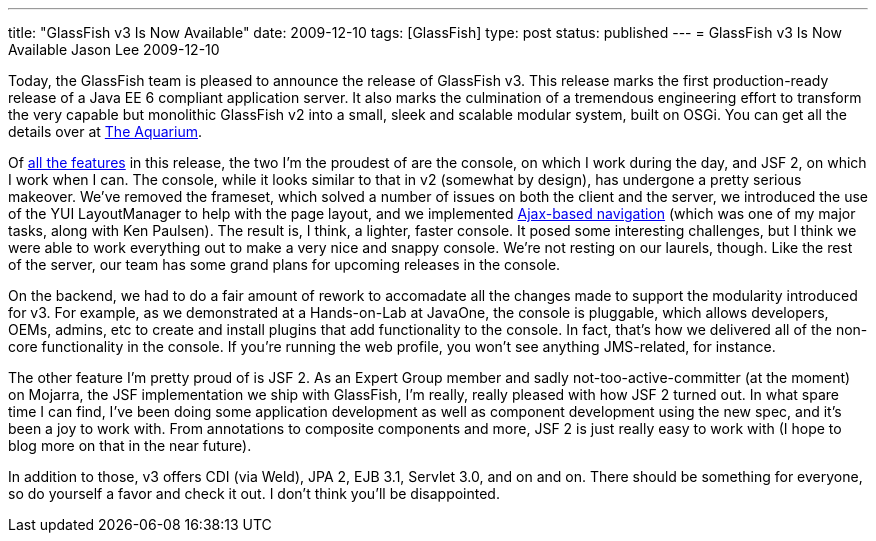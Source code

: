---
title: "GlassFish v3 Is Now Available"
date: 2009-12-10
tags: [GlassFish]
type: post
status: published
---
= GlassFish v3 Is Now Available
Jason Lee
2009-12-10

Today, the GlassFish team is pleased to announce the release of GlassFish v3.  This release marks the first production-ready release of a Java EE 6 compliant application server.  It also marks the culmination of a tremendous engineering effort to transform the very capable but monolithic GlassFish v2 into a small, sleek and scalable modular system, built on OSGi.  You can get all the details over at http://blogs.sun.com/theaquarium/entry/glassfish_v3_is_now_available[The Aquarium].

Of http://blogs.sun.com/anilam/entry/10_new_features_in_glassfish[all the features] in this release, the two I'm the proudest of are the console, on which I work during the day, and JSF 2, on which I work when I can.  The console, while it looks similar to that in v2 (somewhat by design), has undergone a pretty serious makeover.  We've removed the frameset, which solved a number of issues on both the client and the server, we introduced the use of the YUI LayoutManager to help with the page layout, and we implemented http://blogs.sun.com/paulsen/entry/the_ajax_experiment[Ajax-based navigation] (which was one of my major tasks, along with Ken Paulsen).  The result is, I think, a lighter, faster console.  It posed some interesting challenges, but I think we were able to work everything out to make a very nice and snappy console.  We're not resting on our laurels, though.  Like the rest of the server, our team has some grand plans for upcoming releases in the console.

On the backend, we had to do a fair amount of rework to accomadate all the changes made to support the modularity introduced for v3.  For example, as we demonstrated at a Hands-on-Lab at JavaOne, the console is pluggable, which allows developers, OEMs, admins, etc to create and install plugins that add functionality to the console.  In fact, that's how we delivered all of the non-core functionality in the console.  If you're running the web profile, you won't see anything JMS-related, for instance.

The other feature I'm pretty proud of is JSF 2.  As an Expert Group member and sadly not-too-active-committer (at the moment) on Mojarra, the JSF implementation we ship with GlassFish, I'm really, really pleased with how JSF 2 turned out.  In what spare time I can find, I've been doing some application development as well as component development using the new spec, and it's been a joy to work with.  From annotations to composite components and more, JSF 2 is just really easy to work with (I hope to blog more on that in the near future).

In addition to those, v3 offers CDI (via Weld), JPA 2, EJB 3.1, Servlet 3.0, and on and on.  There should be something for everyone, so do yourself a favor and check it out.  I don't think you'll be disappointed.
